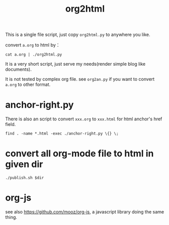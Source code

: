 #+Title: org2html

This is a single file script, just copy =org2html.py= to anywhere you like.

convert =a.org= to html by：
: cat a.org | ./org2html.py

It is a very short script, just serve my needs(render simple blog like documents).

It is not tested by complex org file. see =org2an.py= if you want to convert =a.org= to other format.

* anchor-right.py
There is also an script to convert =xxx.org= to =xxx.html= for html anchor's href field.
: find . -name *.html -exec ./anchor-right.py \{} \; 

* convert all org-mode file to html in given dir
: ./publish.sh $dir

* org-js
see also [[https://github.com/mooz/org-js]], a javascript library doing the same thing.

